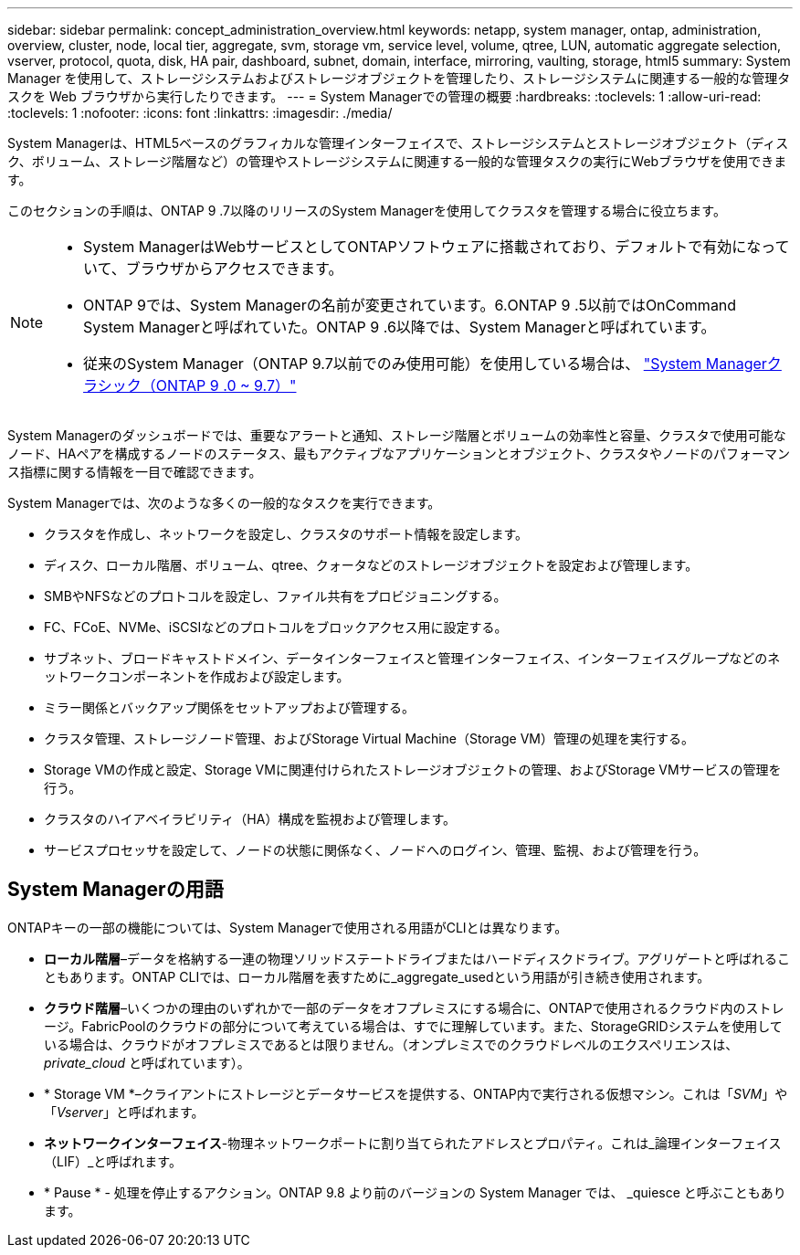 ---
sidebar: sidebar 
permalink: concept_administration_overview.html 
keywords: netapp, system manager, ontap, administration, overview, cluster, node, local tier, aggregate, svm, storage vm, service level, volume, qtree, LUN, automatic aggregate selection, vserver, protocol, quota, disk, HA pair, dashboard, subnet, domain, interface, mirroring, vaulting, storage, html5 
summary: System Manager を使用して、ストレージシステムおよびストレージオブジェクトを管理したり、ストレージシステムに関連する一般的な管理タスクを Web ブラウザから実行したりできます。 
---
= System Managerでの管理の概要
:hardbreaks:
:toclevels: 1
:allow-uri-read: 
:toclevels: 1
:nofooter: 
:icons: font
:linkattrs: 
:imagesdir: ./media/


[role="lead"]
System Managerは、HTML5ベースのグラフィカルな管理インターフェイスで、ストレージシステムとストレージオブジェクト（ディスク、ボリューム、ストレージ階層など）の管理やストレージシステムに関連する一般的な管理タスクの実行にWebブラウザを使用できます。

このセクションの手順は、ONTAP 9 .7以降のリリースのSystem Managerを使用してクラスタを管理する場合に役立ちます。

[NOTE]
====
* System ManagerはWebサービスとしてONTAPソフトウェアに搭載されており、デフォルトで有効になっていて、ブラウザからアクセスできます。
* ONTAP 9では、System Managerの名前が変更されています。6.ONTAP 9 .5以前ではOnCommand System Managerと呼ばれていた。ONTAP 9 .6以降では、System Managerと呼ばれています。
* 従来のSystem Manager（ONTAP 9.7以前でのみ使用可能）を使用している場合は、  https://docs.netapp.com/us-en/ontap-system-manager-classic/index.html["System Managerクラシック（ONTAP 9 .0 ~ 9.7）"^]


====
System Managerのダッシュボードでは、重要なアラートと通知、ストレージ階層とボリュームの効率性と容量、クラスタで使用可能なノード、HAペアを構成するノードのステータス、最もアクティブなアプリケーションとオブジェクト、クラスタやノードのパフォーマンス指標に関する情報を一目で確認できます。

System Managerでは、次のような多くの一般的なタスクを実行できます。

* クラスタを作成し、ネットワークを設定し、クラスタのサポート情報を設定します。
* ディスク、ローカル階層、ボリューム、qtree、クォータなどのストレージオブジェクトを設定および管理します。
* SMBやNFSなどのプロトコルを設定し、ファイル共有をプロビジョニングする。
* FC、FCoE、NVMe、iSCSIなどのプロトコルをブロックアクセス用に設定する。
* サブネット、ブロードキャストドメイン、データインターフェイスと管理インターフェイス、インターフェイスグループなどのネットワークコンポーネントを作成および設定します。
* ミラー関係とバックアップ関係をセットアップおよび管理する。
* クラスタ管理、ストレージノード管理、およびStorage Virtual Machine（Storage VM）管理の処理を実行する。
* Storage VMの作成と設定、Storage VMに関連付けられたストレージオブジェクトの管理、およびStorage VMサービスの管理を行う。
* クラスタのハイアベイラビリティ（HA）構成を監視および管理します。
* サービスプロセッサを設定して、ノードの状態に関係なく、ノードへのログイン、管理、監視、および管理を行う。




== System Managerの用語

ONTAPキーの一部の機能については、System Managerで使用される用語がCLIとは異なります。

* *ローカル階層*–データを格納する一連の物理ソリッドステートドライブまたはハードディスクドライブ。アグリゲートと呼ばれることもあります。ONTAP CLIでは、ローカル階層を表すために_aggregate_usedという用語が引き続き使用されます。
* *クラウド階層*–いくつかの理由のいずれかで一部のデータをオフプレミスにする場合に、ONTAPで使用されるクラウド内のストレージ。FabricPoolのクラウドの部分について考えている場合は、すでに理解しています。また、StorageGRIDシステムを使用している場合は、クラウドがオフプレミスであるとは限りません。（オンプレミスでのクラウドレベルのエクスペリエンスは、 _private_cloud_ と呼ばれています）。
* * Storage VM *–クライアントにストレージとデータサービスを提供する、ONTAP内で実行される仮想マシン。これは「_SVM_」や「_Vserver_」と呼ばれます。
* *ネットワークインターフェイス*-物理ネットワークポートに割り当てられたアドレスとプロパティ。これは_論理インターフェイス（LIF）_と呼ばれます。
* * Pause * - 処理を停止するアクション。ONTAP 9.8 より前のバージョンの System Manager では、 _quiesce と呼ぶこともあります。


